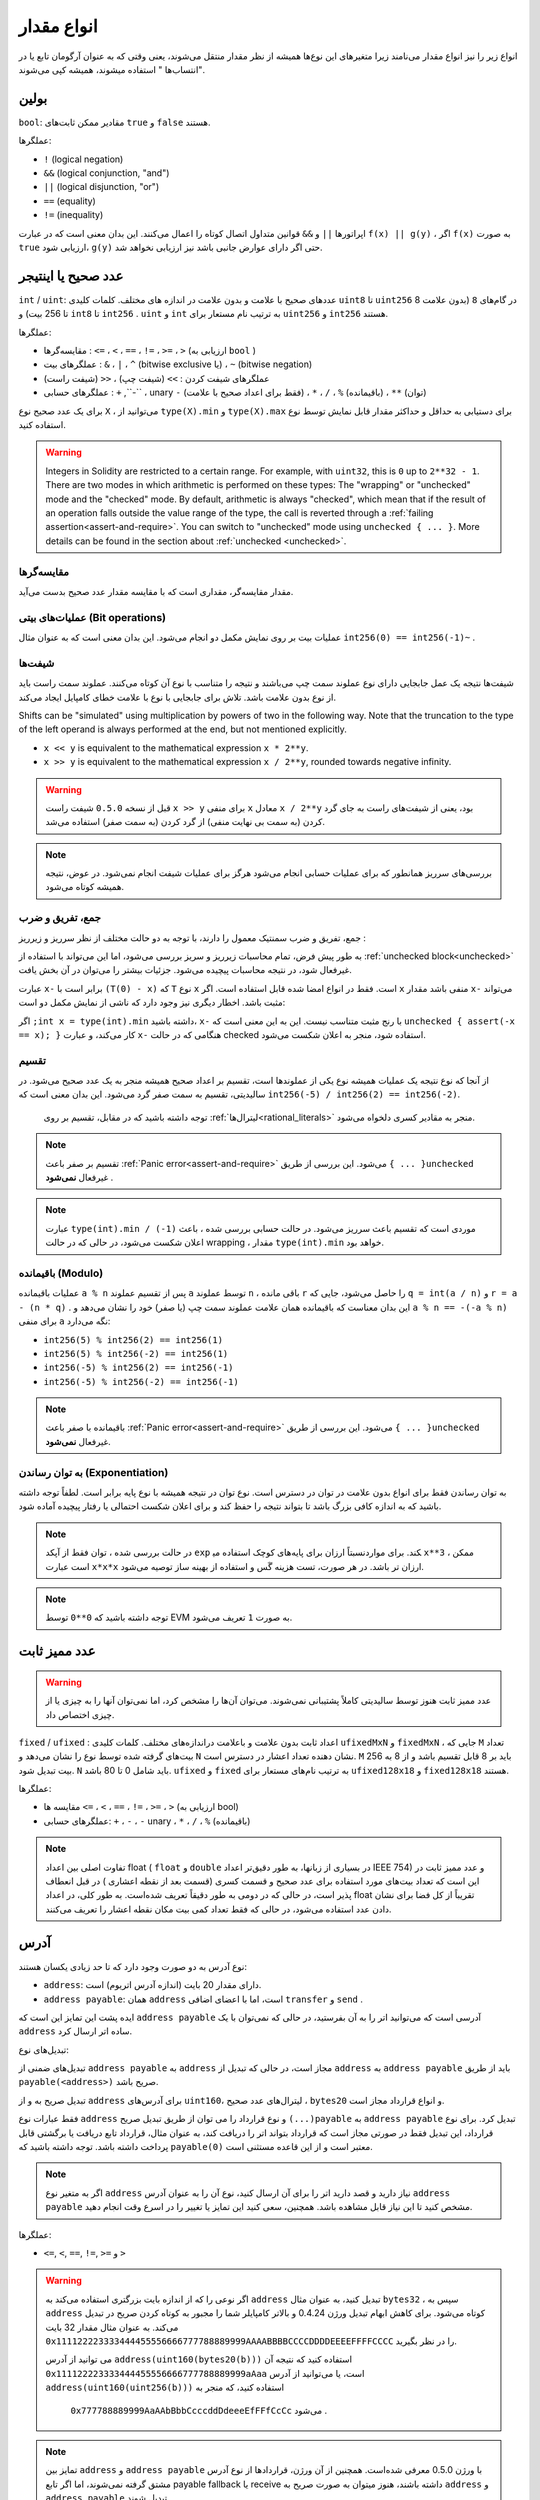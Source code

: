 .. index:: ! value type, ! type;value
.. _value-types:

انواع مقدار 
===========

انواع زیر را نیز انواع مقدار می‌نامند زیرا متغیرهای این نوع‌ها همیشه از نظر مقدار منتقل می‌شوند، یعنی وقتی که به عنوان آرگومان تابع یا در "انتساب‌ها " استفاده میشوند، همیشه کپی می‌شوند.

.. index:: ! bool, ! true, ! false

بولین
--------
  
``bool``: مقادیر ممکن ثابت‌های ``true``  و  ``false`` هستند.

عملگر‌ها:

*  ``!`` (logical negation)
*  ``&&`` (logical conjunction, "and")
*  ``||`` (logical disjunction, "or")
*  ``==`` (equality)
*  ``!=`` (inequality)

اپراتورها ``||``  و  ``&&``  قوانین متداول اتصال کوتاه  را اعمال می‌کنند. این بدان معنی است که در عبارت ``f(x) || g(y)`` ، اگر ``f(x)``  به صورت  ``true``  ارزیابی شود،  ``g(y)`` حتی اگر دارای عوارض جانبی باشد نیز ارزیابی نخواهد شد.
 


.. index:: ! uint, ! int, ! integer
.. _integers:

عدد صحیح یا اینتیجر
--------

``int`` / ``uint``:  عددهای صحیح با علامت و بدون علامت در اندازه های مختلف. کلمات کلیدی  ``uint8`` تا  ``uint256``  در گام‌های  ``8`` (بدون علامت 8 تا 256 بیت) و ``int8`` تا  ``int256`` . ``uint`` و  ``int`` به ترتیب نام مستعار برای  ``uint256`` و  ``int256`` هستند.


عملگرها:

*	مقایسه‌گرها :  ``<=`` ، ``<`` ، ``==`` ، ``!=`` ، ``>=`` ، ``>`` (ارزیابی به  ``bool`` )
*	عملگرهای بیت :  ``&`` ، ``|`` ، ``^`` (bitwise exclusive یا) ،  ``~`` (bitwise negation)
*	عملگرهای شیفت کردن :  ``>>`` (شیفت چپ) ، ``<<`` (شیفت راست)
*	عملگرهای حسابی :  ``+`` ,``-`` ، unary ``-``  (فقط برای اعداد صحیح با علامت) ، ``*`` ، ``/`` ، ``%``  (باقیمانده) ،  ``**`` (توان)

برای یک عدد صحیح نوع  ``X`` ، می‌توانید از  ``type(X).min`` و ``type(X).max``  برای دستیابی به حداقل و حداکثر مقدار قابل نمایش توسط نوع استفاده کنید.

 
.. warning::

  

  Integers in Solidity are restricted to a certain range. For example, with ``uint32``, this is ``0`` up to ``2**32 - 1``.
  There are two modes in which arithmetic is performed on these types: The "wrapping" or "unchecked" mode and the "checked" mode.
  By default, arithmetic is always "checked", which mean that if the result of an operation falls outside the value range
  of the type, the call is reverted through a :ref:`failing assertion<assert-and-require>`. You can switch to "unchecked" mode
  using ``unchecked { ... }``. More details can be found in the section about :ref:`unchecked <unchecked>`.

مقایسه‌گر‌ها
^^^^^^^^^^^

مقدار مقایسه‌گر، مقداری است که با مقایسه مقدار عدد صحیح  بدست می‌آید.

عملیات‌های بیتی (Bit operations)
^^^^^^^^^^^^^^

عملیات بیت بر روی نمایش مکمل دو انجام می‌شود. این بدان معنی است که به عنوان 
مثال  ``int256(0) == int256(-1)~`` .



شیفت‌ها 
^^^^^^

شیفت‌ها نتیجه یک عمل جابجایی دارای نوع عملوند  سمت چپ می‌باشند و نتیجه را متناسب با نوع آن کوتاه 
می‌کنند. عملوند سمت راست باید از نوع بدون علامت  باشد. تلاش برای جابجایی با نوع با علامت  خطای کامپایل 
ایجاد می‌کند.


Shifts can be "simulated" using multiplication by powers of two in the following way. Note that the truncation
to the type of the left operand is always performed at the end, but not mentioned explicitly.

- ``x << y`` is equivalent to the mathematical expression ``x * 2**y``.
- ``x >> y`` is equivalent to the mathematical expression ``x / 2**y``, rounded towards negative infinity.

.. warning::

    قبل از نسخه  ``0.5.0``  شیفت راست  ``x >> y``   برای منفی  ``x``  معادل ``x / 2**y`` بود، یعنی 
    از شیفت‌های راست به جای گرد کردن (به سمت بی نهایت منفی) از گرد کردن (به سمت صفر) استفاده 
    می‌شد.



.. note::
    بررسی‌های سرریز همانطور که برای عملیات حسابی انجام می‌شود هرگز برای عملیات شیفت انجام نمی‌شود. در عوض، نتیجه همیشه کوتاه می‌شود.

جمع، تفریق و ضرب
^^^^^^^^^^^^^^^^^^^^^^^^^^^^^^^^^^^^^^^^

جمع، تفریق و ضرب سمنتیک معمول را دارند، با توجه به دو حالت مختلف از نظر سرریز  و زیرریز   :

به طور پیش فرض، تمام محاسبات زیرریز  و سریز بررسی می‌شود، اما این می‌تواند با استفاده از :ref:`unchecked block<unchecked>`
غیرفعال شود، در نتیجه محاسبات پیچیده می‌شود. جزئیات بیشتر را می‌توان در آن بخش یافت.


عبارت  ``x-`` برابر است با  ``(T(0) - x)`` که  ``T``  نوع  ``x`` است. فقط در انواع امضا شده قابل استفاده است. 
اگر  ``x`` منفی باشد مقدار   ``x-`` می‌تواند مثبت باشد. اخطار دیگری نیز وجود دارد که ناشی از نمایش مکمل دو  است:



اگر  ``;int x = type(int).min`` داشته باشید،  ``x-``  با رنج مثبت متناسب نیست. این به این 
معنی است که  ``unchecked { assert(-x == x); }``  کار می‌کند، و عبارت  ``x-``  هنگامی 
که در حالت checked استفاده ‌شود، منجر به اعلان شکست  می‌شود.



تقسیم  
^^^^^^^^

از آنجا که نوع نتیجه یک عملیات همیشه نوع یکی از عملوندها  است، تقسیم بر اعداد صحیح همیشه منجر به 
یک عدد صحیح می‌شود. در سالیدیتی، تقسیم به سمت صفر گرد می‌شود. این بدان معنی است که
``int256(-5) / int256(2) == int256(-2)``.

 توجه داشته باشید که در مقابل، تقسیم بر روی :ref:`لیترال‌ها<rational_literals>`  منجر به مقادیر کسری دلخواه می‌شود.


.. note::
  تقسیم بر صفر باعث :ref:`Panic error<assert-and-require>`  می‌شود. این بررسی از طریق  ``{ ... }unchecked``  غیرفعال  **نمی‌شود** .


.. note::

  عبارت  ``type(int).min / (-1)``  موردی است که تقسیم باعث سرریز  می‌شود. در حالت 
  حسابی بررسی شده ، باعث اعلان شکست می‌شود، در حالی که در حالت wrapping  ، 
  مقدار  ``type(int).min`` خواهد بود.
  
  

باقیمانده  (Modulo)
^^^^^^

عملیات باقیمانده ``a % n``  پس از تقسیم عملوند   ``a`` توسط عملوند  ``n`` ، باقی مانده  ``r`` را حاصل می‌شود، 
جایی که  ``q = int(a / n)`` و  ``r = a - (n * q)`` . این بدان معناست که باقیمانده همان 
علامت عملوند سمت چپ (یا صفر) خود را نشان می‌دهد و ``a % n == -(-a % n)``  برای منفی  ``a`` 
نگه می‌دارد:

* ``int256(5) % int256(2) == int256(1)``
* ``int256(5) % int256(-2) == int256(1)``
* ``int256(-5) % int256(2) == int256(-1)``
* ``int256(-5) % int256(-2) == int256(-1)``

.. note::

    باقیمانده با صفر باعث :ref:`Panic error<assert-and-require>`  می‌شود. این بررسی از طریق ``{ ... }unchecked`` غیرفعال **نمی‌شود**.


به توان رساندن (Exponentiation)
^^^^^^^^^^^^^^

به توان رساندن فقط برای انواع بدون علامت  در توان  در دسترس است. نوع توان در نتیجه همیشه با نوع پایه 
برابر است. لطفاً توجه داشته باشید که به اندازه کافی بزرگ باشد تا بتواند نتیجه را حفظ کند و برای اعلان شکست 
احتمالی یا رفتار پیچیده آماده شود.


.. note::

    در حالت بررسی شده ، توان فقط از آپکد  ``exp`` نسبتاً ارزان برای پایه‌های کوچک استفاده می‎کند. برای 
    موارد   ``x**3`` ، ممکن است عبارت  ``x*x*x`` ارزان تر باشد. در هر صورت، تست هزینه گَس و استفاده از 
    بهینه ساز توصیه می‌شود.


.. note::
    توجه داشته باشید که ``0**0``  توسط EVM به صورت  ``1`` تعریف می‌شود.
  

.. index:: ! ufixed, ! fixed, ! fixed point number

عدد ممیز ثابت 
-------------------

.. warning::

    عدد ممیز ثابت هنوز توسط سالیدیتی کاملاً پشتیبانی نمی‌شوند. می‌توان آن‌ها را مشخص کرد، اما نمی‌توان 
    آنها را به چیزی یا از چیزی اختصاص داد.
    

``fixed`` / ``ufixed`` : اعداد  ثابت بدون علامت و باعلامت دراندازه‌های مختلف. کلمات  کلیدی  ``ufixedMxN`` و  ``fixedMxN`` ، جایی که  ``M`` تعداد بیت‌های گرفته شده توسط نوع را نشان  می‌دهد و ``N``  نشان دهنده تعداد اعشار در دسترس است. ``M``  باید بر 8 قابل تقسیم باشد و از 8 به 256 بیت  تبدیل شود. ``N`` باید شامل 0 تا 80 باشد. ``ufixed`` و ``fixed`` به ترتیب نام‌های مستعار برای  ``ufixed128x18`` و  ``fixed128x18`` هستند.



عملگرها:

*	مقایسه ها ``<=`` ، ``<`` ، ``==`` ، ``!=`` ، ``>=`` ، ``>`` (ارزیابی به  bool)
*	عملگرهای حسابی: ``+`` ، ``-`` ، ``-`` unary  ، ``*`` ، ``/`` ، ``%`` (باقیمانده)



.. note::

    تفاوت اصلی بین اعداد float ( ``float`` و ``double`` در بسیاری از زبانها، به طور دقیق‌تر اعداد IEEE 754) و عدد ممیز ثابت در این است که تعداد بیت‌های مورد استفاده برای عدد صحیح  و قسمت کسری  (قسمت بعد از نقطه اعشاری ) در قبل انعطاف پذیر است، در حالی که در  دومی به طور دقیقاً تعریف شده‌است. به طور کلی، در اعداد float تقریباً از کل فضا برای نشان دادن عدد  استفاده می‌شود، در حالی که فقط تعداد کمی بیت مکان نقطه اعشار را تعریف می‌کنند.

    

.. index:: address, balance, send, call, delegatecall, staticcall, transfer

.. _address:

آدرس
-------

نوع آدرس به دو صورت وجود دارد که تا حد زیادی یکسان هستند:

-	``address``: دارای مقدار 20 بایت (اندازه آدرس اتریوم) است.
-	``address payable``: همان  ``address`` است، اما با اعضای اضافی  ``transfer`` و   ``send`` .

ایده پشت این تمایز این است که  ``address payable`` آدرسی است که می‌توانید اتر را به آن بفرستید، در حالی که نمی‌توان با یک  ``address`` ساده اتر ارسال کرد.


تبدیل‌های نوع::

تبدیل‌های ضمنی از  ``address payable`` به ``address`` مجاز است، در حالی که تبدیل از  ``address`` به  ``address payable`` باید از طریق ``payable(<address>)`` صریح باشد.


تبدیل صریح به و از  ``address`` برای آدرس‌های  ``uint160``، لیترال‌های عدد صحیح ، ``bytes20`` و انواع قرارداد مجاز است.

فقط عبارات نوع  ``address`` و نوع قرارداد را می توان از طریق تبدیل 
صریح  ``(...)payable`` به  ``address payable`` تبدیل کرد. برای نوع قرارداد، این تبدیل فقط در 
صورتی مجاز است که قرارداد بتواند اتر را دریافت کند، به عنوان مثال، قرارداد تابع دریافت  یا  برگشتی قابل 
پرداخت  داشته باشد. توجه داشته باشید که  ``payable(0)`` معتبر است و از این قاعده مستثنی است.


.. note::

    اگر به متغیر نوع  ``address`` نیاز دارید و قصد دارید اتر را برای آن ارسال کنید، نوع آن را به عنوان 
    آدرس  ``address payable`` مشخص کنید تا این نیاز قابل مشاهده باشد. همچنین، سعی کنید این 
    تمایز یا تغییر را در اسرع وقت انجام دهید.

  
عملگرها:

*   ``<=``, ``<``, ``==``, ``!=``, ``>=`` و ``>``


.. warning::

    اگر نوعی را که از اندازه بایت بزرگتری استفاده می‌کند به  ``address`` تبدیل کنید، به عنوان مثال 
    ``bytes32``  ، سپس به  ``address`` کوتاه می‌شود. برای کاهش ابهام تبدیل ورژن 0.4.24 و بالاتر 
    کامپایلر شما را مجبور به کوتاه کردن صریح در تبدیل می‌کند. به عنوان مثال مقدار 32 بایت 
    ``0x111122223333444455556666777788889999AAAABBBBCCCCDDDDEEEEFFFFCCCC`` را در نظر بگیرید.

    می توانید از آدرس  ``address(uint160(bytes20(b)))``  استفاده کنید که نتیجه آن 
    ``0x111122223333444455556666777788889999aAaa`` است، یا می‌توانید از آدرس 
    ``address(uint160(uint256(b)))`` استفاده کنید، که منجر به 
     ``0x777788889999AaAAbBbbCcccddDdeeeEfFFfCcCc`` می‌شود .


.. note::

    تمایز بین ``address`` و ``address payable`` با ورژن 0.5.0 معرفی شده‌است. همچنین از آن 
    ورژن، قراردادها از نوع آدرس مشتق گرفته نمی‌شوند، اما اگر تابع  payable fallback یا receive 
    داشته باشند، هنوز میتوان به صورت صریح به ``address`` و ``address payable`` تبدیل شوند. 


.. _members-of-addresses:

اعضای آدرس‌ها
^^^^^^^^^^^^^^^^^^^^

برای مراجعه سریع به کلیه اعضای آدرس، به :ref:`اعضای انواع آدرس<address_related>` مراجعه کنید.


* ``balance`` و  ``transfer``

می‌توان با استفاده از ویژگی ``balance`` ، بالانس یک آدرس را جستوجو کرد و با استفاده از تابع  ``transfer`` اتر (در واحدهای وی ) را به یک آدرس قابل پرداخت  ارسال کرد:


.. code-block:: solidity
    :force:

    address payable x = address(0x123);
    address myAddress = address(this);
    if (x.balance < 10 && myAddress.balance >= 10) x.transfer(10);


اگر بالانس قرارداد فعلی به اندازه کافی بزرگ نباشد یا انتقال اتر توسط حساب دریافت کننده رد شود، تابع 
``transfer`` از کار می‌افتد. تابع ``transfer`` در صورت شکست برمی‌گردد.


.. note::

    اگر ``x``  یک آدرس قرارداد باشد، کد آن (به طور خاص تر: تابع :ref:`Receive Ether<receive-ether-function>` در صورت وجود، یا در غیر 
    این صورت :ref:`تابع Fallback<fallback-function>` در صورت وجود) همراه با فراخوانی ``transfer`` اجرا می‌شود (این ویژگی 
    EVM است و نمی‌توان جلوی آن را گرفت ) اگر گَس آن اجرا تمام شود یا به هر صورتی از کار بیفتد، انتقال اتر 
    برگردانده می‌شود و قرارداد جاری با استثنا متوقف می‌شود.

   
* ``send``
Send نقطه مقابل سطح پایین  ``transfer`` است. در صورت عدم اجرا، قرارداد فعلی با استثنا متوقف نخواهد شد، اما ``send``  مقدار  ``false`` را برمیگرداند.

.. warning::

    ستفاده از ``send`` خطرات زیادی دارد: اگر فراخوانی پشته عمق 1024 باشد (که همیشه می‌تواند توسط 
    فراخوانی کننده مجبور شود) انتقال شکست میخورد و اگر گَس گیرنده شما تمام شود نیز از کار می‌افتد. بنابراین 
    برای انجام مطمئن انتقال اتر، همیشه مقدار برگشتی ``send`` ، را با استفاده از   ``transfer`` کنید 
    یا حتی بهتراست که: از الگویی استفاده کنید که گیرنده پول را برداشت کند.



* 	``call`` ، ``delegatecall`` و  ``staticcall``

برای برقراری ارتباط با قراردادهایی که به ABI پایبند نیستند، یا برای گرفتن کنترل مستقیم‌تری بر روی رمزگذاری 
، توابع  ``call`` ، ``delegatecall`` و  ``staticcall`` ارائه شده‌اند. همه آنها یک 
پارامتر  ``bytes memory`` را می‌گیرند و شرایط موفقیت (به عنوان  ``bool`` ) و داده های برگشتی 
(  ``bytes memory`` ) را برمی‌گردانند. از توابع ``abi.encode`` ،  ``abi.encodePacked`` ، 
``abi.encodeWithSelector`` و  ``abi.encodeWithSignature`` می‌توان برای 
رمزگذاری داده‌های ساختار یافته  استفاده کرد.

مثال:

.. code-block:: solidity

    bytes memory payload = abi.encodeWithSignature("register(string)", "MyName");
    (bool success, bytes memory returnData) = address(nameReg).call(payload);
    require(success);

.. warning::

    همه این توابع، توابع سطح پایینی هستند و باید با احتیاط استفاده شوند. به طور خاص، هر قرارداد ناشناخته‌ای ممکن است مخرب باشد و در صورت تماس با آن، کنترل آن قرارداد را به شما واگذار می‌کند که می‌تواند به نوبه خود به قرارداد شما بازگردد، بنابراین در زمان بازگشت فراخوانی‌ها خود را برای تغییراتی که روی متغیرهای حالت شما اتفاق می‌افتد آماده کنید. روش متداول برای برقراری ارتباط با سایر قراردادها، فراخوانی یک تابع در یک شی قرارداد (``()x.f``) است.
    

.. note::

    ورژن های قبلی سالیدیتی به این توابع اجازه می‌دهد آرگومان‌های دلخواه را دریافت کنند و همچنین اولین آرگومان از نوع  ``bytes4`` را به گونه دیگری مدیریت کنند. این موارد در نسخه 0.5.0 حذف شده‌اند.

تنظیم گَس تامین شده با اصلاح کننده   ``gas``  امکان پذیر است:


.. code-block:: solidity

    address(nameReg).call{gas: 1000000}(abi.encodeWithSignature("register(string)", "MyName"));

به طور مشابه، مقدار اتر عرضه شده نیز می‌تواند کنترل شود:

.. code-block:: solidity

    address(nameReg).call{value: 1 ether}(abi.encodeWithSignature("register(string)", "MyName"));

سرانجام، این اصلاح کننده‌ها می‌توانند ترکیب شوند. ترتیب آنها مهم نیست:

.. code-block:: solidity

    address(nameReg).call{gas: 1000000, value: 1 ether}(abi.encodeWithSignature("register(string)", "MyName"));

به روشی مشابه می‌توان از تابع  ``delegatecall`` استفاده کرد: تفاوت در این است که فقط از کد آدرس 
داده شده استفاده می‌شود، تمام ‌جنبه‌های دیگر (storage ، balance ، ...) از قرارداد فعلی گرفته شده‌اند. 
هدف از فراخوانی  ``delegatecall`` استفاده از کد کتابخانه است که در قرارداد دیگری ذخیره شده‌است. 
کاربر باید اطمینان حاصل کند که ساختار storage در هر دو قرارداد برای استفاده از delegatecall  مناسب است.


.. note::

    قبل از homestead، فقط یک نوع محدود به نام ``callcode`` در دسترس بود که دسترسی به مقادیر 
    اولیه  ``msg.sender`` و  ``msg.value`` را فراهم نمی‌کرد. این تابع در نسخه 0.5.0 حذف شد.

از آنجا که  بیزانس ``staticcall``  نیز می‌تواند مورد استفاده قرار گیرد. این اساساً همان ``call`` است، اما اگر تابع فراخوانی شده به هر طریقی حالت را تغییر دهد، برمی‌گردد.

هر سه تابع  ``call`` ،  ``delegatecall`` و ``staticcall``  تابع‌های سطح پایینی هستند و فقط به عنوان *آخرین راه حل* باید از آنها استفاده شود زیرا باعث از بین رفتن ایمنی بودن نوع سالیدیتی می‌شوند.

گزینه  ``gas`` در هر سه روش موجود است، در حالی که گزینه  ``value`` برای  ``delegatecall`` پشتیبانی نمی‌شود.


.. note::
   بهتر است بدون توجه به اینکه آیا حالت از آن خوانده می شود یا روی آن نوشته شده است، از تکیه بر مقادیر گَس سخت رمزگذاری شده در کد قرارداد هوشمند خود جلوگیری کنید، زیرا این امر می تواند مشکلات زیادی را به همراه داشته باشد. همچنین، دسترسی به گَس ممکن است در آینده تغییر کند.


.. note::
   
    کلیه قراردادها را می‌توان به نوع  ``address`` تبدیل کرد، بنابراین می‌توان بالانس قرارداد فعلی را با استفاده از  ``address(this).balance`` جستوجو کرد.

.. index:: ! contract type, ! type; contract

.. _contract_types:

انواع قرارداد
--------------



هر :ref:`قراردادی<contracts>` نوع خاص خود را مشخص می‌کند. به طور ضمنی می‌توانید قراردادها را به قراردادهایی که از آنها به ارث می‌برند تبدیل کنید. قراردادها را می‌توان به طور صریح به نوع ``address``   تبدیل و از آنها تغییر داد.

تبدیل صریح به نوع  ``address payable`` فقط از آنجا امکان پذیر است که نوع قرارداد تابع برگشتی قابل دریافت یا پرداخت داشته باشد. تبدیل هنوز با استفاده از  ``address(x)`` انجام می‌شود. اگر نوع قرارداد تابع برگشت پذیر یا قابل پرداخت نباشد، تبدیل به  ``address payable`` را می‌توان با استفاده از ``payable(address(x))`` انجام داد. در بخش مربوط به نوع :ref:`آدرس<address>` می‌توانید اطلاعات بیشتری کسب کنید.



.. note::
    
    قبل از ورژن 0.5.0، قراردادها مستقیماً از نوع آدرس نشأت می‌گرفتند و هیچ تفاوتی بین ``address``  و  ``address payable`` وجود نداشت.


اگر متغیر محلی را از نوع قرارداد  (``MyContract c``) مشخص کنید، می‌توانید توابع مربوط به آن قرارداد را فراخوانی کنید. مراقب باشید که آن را از جایی اختصاص دهید که همان نوع قرارداد باشد.

شما همچنین می‎توانید قراردادها را فوری (یعنی آنهایی که تازه ایجاد شده‌اند) قرار دهید. جزئیات بیشتر را می‌توانید در بخش :ref:`"قرارداد از طریق new"<creating-contracts>` پیدا کنید.

نمایش داده‌های یک قرارداد با نوع  ``address`` یکسان است و از این نوع در :ref:`ABI<ABI>` نیز استفاده می‌شود.
قراردادها از هیچ عملگری پشتیبانی نمی‌کنند.

اعضای انواع قرارداد، توابع خارجی قرارداد شامل هر متغیر حالت است که به عنوان  ``public`` مشخص شده‌است.

برای قرارداد  ``C`` می‌توانید از ``type(C)``  برای دسترسی به :ref:`اطلاعات مربوط به تایپ<meta-type>` استفاده کنید.

آرایه‌های بایت با اندازه ثابت 


.. index:: byte array, bytes32

آرایه‌های بایت با اندازه ثابت 
----------------------

مقدارهای مختلف ``bytes32`` ، ... ، ``bytes3`` ، ``bytes2`` ، ``bytes1`` توالی بایت را از یک تا 32 نگه می‌دارد.


عملگرها:

* Comparisons: ``<=``, ``<``, ``==``, ``!=``, ``>=``, ``>`` (evaluate to ``bool``)
* Bit operators: ``&``, ``|``, ``^`` (bitwise exclusive or), ``~`` (bitwise negation)
* Shift operators: ``<<`` (left shift), ``>>`` (right shift)
* Index access: If ``x`` is of type ``bytesI``, then ``x[k]`` for ``0 <= k < I`` returns the ``k`` th byte (read-only).


عملگر شیفت با نوع عدد صحیح بدون علامت به عنوان عملوند راست کار می‌کند (اما نوع عملوند سمت چپ را برمی‌گرداند)، که تعداد بیت های شیفت را نشان می‌دهد. جابجایی با نوع با علامت ، خطای کامپایل ایجاد می‌کند.


اعضا (Members):

* ``length.``  طول ثابت آرایه بایت را ارائه می‌دهد (فقط برای خواندن).

.. note::
    
    نوع  ``bytes1[]`` ، آرایه‌ای از بایت است. اما به دلیل قوانین لایه گذاری، 31 بایت فضا را برای هر عنصر هدر می‌دهد (به جز در storage). بهتر است به جای آن از نوع  ``bytes`` استفاده کنید.

.. note::

    قبل از ورژن 0.8.0 ،  ``byte`` یک نام مستعار برای ``bytes1`` بود.



آرایه بایت با اندازه پویا 
----------------------------

``bytes``:

    آرایه بایت در اندازه پویا، از نوع مقدار  نیست. به قسمت  :ref:`آرایه‌ها<arrays>` مراجعه کنید !

   
``string``:

    رشته‌ای با کد UTF-8 به صورت پویا، به قسمت  :ref:`آرایه‌ها<arrays>` کنید. از نوع مقدار نیست!

.. index:: address, literal;address

.. _address_literals:

لیترال‌های Address
----------------

لیترال‌های هگزادسیمال که از تست checksum آدرس استفاده می‌کنند، به عنوان مثال 
``0xdCad3a6d3569DF655070DEd06cb7A1b2Ccd1D3AF``  از نوع  ``address`` هستند. 
لیترال‌های هگزادسیمال که دارای طول 39 تا 41 رقم هستند و از  تست checksum عبور نمی‌کنند، خطایی 
ایجاد می‌کنند. برای حذف خطا می‌توانید (برای انواع عدد صحیح) یا (برای انواع bytesNN) صفرها را ضمیمه 
کنید.



.. note::
    
    قالب  checksum آدرس مختلط در `EIP-55 <https://github.com/ethereum/EIPs/blob/master/EIPS/eip-55.md>`_ تعریف شده است.

.. index:: literal, literal;rational

.. _rational_literals:

لیترال‌های عدد گویا و صحیح
-----------------------------

لیترال‌های عدد صحیح  از توالی اعداد در محدوده 0-9 تشکیل می شوند. آنها به عنوان دیسیمال تفسیر می 
شوند. به عنوان مثال  ``69`` به معنای شصت و نه است. لیترال‌های Octal در سالیدیتی وجود ندارند و صفرهای 
قبل از عدد نامعتبر هستند.


لیترال‌های کسری دیسیمال توسط یک  ``.`` با حداقل یک عدد در یک طرف تشکیل می‌شوند. مثال‌ها 
شامل ``.1`` ،  ``1.`` و  ``1.3`` است.



نشانه علمی نیز پشتیبانی می‌شود، جایی که پایه می‌تواند کسر داشته باشد و توان ‌تواند. برای مثال از 
جمله  ``2e10`` ،  ``-2e10`` ،  ``2e-10`` ،  ``2.5e1`` .

// @saracodic's comment:   ``(2**800 + 1) - 2**800`` swapping in the above text

زیرخط‌ می‌تواند برای جدا کردن رقم از لیترال‌های عددی برای کمک به خوانایی استفاده شود. به عنوان مثال، 
دسیمال ``000_123`` ، هگزادسیمال  ``0x2eff_abde`` ، نماد علمی دسیمال  ``1_2e34_678`` همه 
معتبر هستند. زیرخط‌ تنها بین دو رقم مجاز است و تنها یک زیرخط متوالی مجاز است. هیچ معنایی سمنتیک 
اضافی به لیترال‌ عددی  حاوی زیرخط اضافه نشده است. 

// @saracodic's comment:   ``(2**800 + 1) - 2**800`` swapping in the above text

عبارات لیترال‌های عددی  دقت دلخواه را حفظ می‌کنند تا زمانی که به یک نوع غیرلیترالی تبدیل شوند (به عنوان 
مثال استفاده از آنها همراه با یکدیگر با یک عبارت غیرلیترالی یا با تبدیل صریح). این بدان معناست که محاسبات 
سرریز نمی‌شود و تقسیمات در عبارات لیترال عددی کوتاه نمی‌شوند.


به عنوان مثال،  ``(2**800 + 1) - 2**800`` منجر به ثابت   ``1``  (از نوع  ``uint8`` ) می‌شود گرچند 
نتایج میانی حتی اندازه کلمه ماشین را فیت نمی‌کند. علاوه بر این،   ``8 * 5.`` منجر به عدد صحیح  4 (گرچند 
در بین آنها غیر عدد صحیح استفاده می‌شود).

 // @saracodic's comment:   ``(2**800 + 1) - 2**800`` swapping in the above text

هر عملگری که می‌تواند به عدد صحیح اعمال شود، تا زمانی که عملوند‌ها عدد صحیح باشند می تواند به لیترال‌های 
عددی نیز اعمال شود. اگر هر یکی از این دو کسری باشند، عملیات بیت امکان پذیر نیست و نیز به توان رساندن 
اگر توان کسری باشد (زیرا ممکن است منجر به یک عدد غیر گویا شوند) امکان پذیر نیست.



تعویض و به توان رساندن با اعداد لیترال  بطوریکه سمت چپ (یا پایه) عملوند و نوع عدد صحیح در سمت راست 
به عنوان عملوند  (توان) همیشه در   ``uint256`` (برای لیترال‌های غیر منفی) یا  ``int256`` (برای لیترال‌های 
منفی)، بدون توجه به نوع سمت راست عملوند (توان)، عمل می‌کند.



.. warning::

    تقسیم بر روی لیترال‌های عدد صحیح برای کوتاه کردن در سالیدیتی نسخه‌های قبلتر از نسخه 0.4.0 استفاده 
    میشد، اما اکنون به یک عدد گویا تبدیل می شود، برای مثال  ``2 / 5``  برابر با ``2`` نیست بلکه برابر با ``2.5`` می‌باشد.
  
.. note::

    سالیدیتی برای هر عدد گویا یک نوع لیترال عددی دارد. لیترال های عدد صحیح و لیترال‌های عدد گویا به انواع 
    لیترال‌های عدد تعلق دارند. علاوه بر این، تمام عبارات لیترال‌های عددی (یعنی عباراتی که فقط شامل 
    لیترال‌های عددی و عملگرها هستند) به انواع لیترال‌های عددی تعلق دارند. بنابراین عبارات لیترال عددی  
    ``1+2``  و ``2+1`` هر دو متعلق به همان نوع لیترال عددی برای عدد گویا سه هستند.

 // @saracodic's comment:   ``2+1`` swapping in the above text


.. note::


    عبارات لیترال عددی به محض استفاده با عبارات غیر لیترال به نوع غیر لیترال تبدیل می‌شوند. با نادیده گرفتن 
    انواع، مقدار عبارتی که به  ``b`` در زیر اختصاص داده شده به عنوان عدد صحیح ارزیابی می‌شود. از آنجا که  ``a`` از 
    نوع ``uint128`` است، عبارت ``2.5 +a`` باید نوع مناسبی داشته باشد. از آنجا که نوع متداولی برای 
    نوع  ``2.5`` و  ``uint128`` وجود ندارد، کامپایلر سالیدیتی این کد را قبول نمی‌کند.

// @saracodic's comment:  2.5+a swapping in the above text

.. code-block:: solidity

    uint128 a = 1;
    uint128 b = 2.5 + a + 0.5;

.. index:: literal, literal;string, string
.. _string_literals:

لیترال‌های string و انواع
-------------------------

 لیترال‌های رشته‌ای با دو نقل قول يا تك نقل قولي نوشته مي‌شوند ( ``"foo"``  يا  ``'bar'`` )، و همچنين 
 مي‌توانند به چند قسمت متوالي تقسيم شوند ( ``"foo" "bar"``  معادل ``"foobar"`` است) که می‌تواند 
 هنگام کار با رشته‌های طولانی مفید باشد. آنها به مفهوم صفر انتهایی در C نیست.  ``"foo"`` نشانگر سه بایت 
 می‌باشد، نه چهار بایت.
 همانند لیترال‌های عدد صحیح، نوع آنها نیز می‌تواند متفاوت باشد، اما در صورت متناسب بودن آنها به بایت‌های 
 ``bytes1, …, bytes32`` تبدیل می‌شوند، اگر متناسب باشند، به ``bytes`` و  ``string`` تبدیل می‌شوند.

به عنوان مثال، با  b``bytes32 samevar = "stringliteral"``  لیترال  رشته‌ای وقتی به نوع ``bytes32`` اختصاص یابد به معنای بایت خام  تفسیر می‌شود.


  لیترال‌های رشته‌ای  فقط می‌توانند حاوی کارکترهای ASCII قابل چاپ باشند، این به معنای کارکترهای شامل و بین 0x1F .. 0x7E می‌باشند.

علاوه بر این، لیترال‌های رشته‌ای  از کارکتر‌های escape زیر نیز پشتیبانی می‌کنند:


- ``\<newline>`` (escapes an actual newline)
- ``\\`` (backslash)
- ``\'`` (single quote)
- ``\"`` (double quote)
- ``\n`` (newline)
- ``\r`` (carriage return)
- ``\t`` (tab)
- ``\xNN`` (hex escape, see below)
- ``\uNNNN`` (unicode escape, see below)

``xNN\`` یک مقدار hex می‌گیرد و بایت مناسب را وارد می‌کند، در حالی که  ``uNNNN\`` یک کد رمز Unicode را می‌گیرد و یک توالی UTF-8 را وارد می‌کند.


.. note::


    Until version 0.8.0 there were three additional escape sequences: ``\b``, ``\f`` and ``\v``.
    They are commonly available in other languages but rarely needed in practice.
    If you do need them, they can still be inserted via hexadecimal escapes, i.e. ``\x08``, ``\x0c``
    and ``\x0b``, respectively, just as any other ASCII character.




رشته در مثال زیر دارای طول ده بایت است. این کار با یک بایت خط جدید و به دنبال آن یک دو نقل قول، یک  تک نقل قول یک کاراکتر بک اسلش و سپس (بدون جدا کننده) توالی کاراکتر ``abcdef`` شروع می‌شود.




.. code-block:: solidity
    :force:

    "\n\"\'\\abc\
    def"

هر خاتمه دهنده خط Unicode که یک خط جدید نباشد (به عنوان مثال LF ، VF ، FF ، CR ، NEL ، LS ، 
PS) برای خاتمه لیترال رشته در نظر گرفته می‌شود. Newline فقط در صورتی لیترال رشته را خاتمه می‌دهد 
که قبل از آن  ``\`` وجود نداشته باشد.

لیترال‌های Unicode
----------------
در حالی که لیترال‌های رشته‌ای منظم فقط می‌توانند حاوی ASCII باشند، لیترال‌های unicode - با پیشوند 
کلمه کلیدی – ``unicode`` می‌توانند حاوی هر توالی معتبر UTF-8  باشند. آنها همچنین از همان توالی‌های 
escape به عنوان لیترال‌های رشته منظم پشتیبانی می‌کنند.


.. code-block:: solidity

    string memory a = unicode"Hello 😃";

.. index:: literal, bytes

لیترال‌های هگزادسیمال
--------------------
لیترال‌های هگزادسیمال با پیشوند کلمه کلیدی  ``hex`` هستند،که با دو نقل قول يا تك نقل قولي محصور شده‌اند 
( ``hex"001122FF"``، ``hex'0011_22_FF'`` ). محتوای آنها باید ارقام هگزادسیمال باشد که به 
صورت اختیاری می‌تواند از یک زیر خط به عنوان جدا کننده بین مرز بایت استفاده کند. مقدار لیترال، نمایش 
دودویی توالی هگزادسیمال خواهد بود.


لیترال‌های مالتی هگزادسیمال جدا شده توسط فضای خالی به یک لیترال متصل 
می‌شوند:  ``hex"00112233" hex"44556677"`` معادل با  ``hex"0011223344556677"`` است.


لیترال‌های هگزادسیمال مانند :ref:`لیترال‌های رشته‌ای<string_literals>` رفتار می‌کنند و محدودیت‌های تبدیل پذیری یکسانی دارند.

.. index:: enum

.. _enums:

Enums
-----
Enums یکی از راه‌های ایجاد یک نوع تعریف شده توسط کاربر در سالیدیتی می‌باشد. آنها به طور صریح قابل 
تبدیل به انواع مختلف عدد صحیح هستند اما تبدیل ضمنی مجاز نیست. تبدیل صریح از عدد صحیح در زمان 
اجرا بررسی می‌کند که مقدار در محدوده enum باشد و در غیر این صورت باعث ایجاد خطای :ref:`Panic error<assert-and-require>` می‌شود. 
Enums حداقل به یک عضو نیاز دارد و مقدار پیش فرض آن هنگام اعلام اولین عضو است. Enums نمی‌تواند بیش از 256 عضو داشته باشد.


   نمایش داده‌ها همانند enum ها در C است: گزینه‌ها با مقادیر صحیح بدون علامت بعدی ارسال می‌شوند که از  ``0`` شروع می‌شوند.


با استفاده از ``type(NameOfEnum).min`` و ``type(NameOfEnum).max`` می‌توانید
کوچکترین و به ترتیب بزرگترین مقدار عدد داده شده enum را دریافت کنید.



.. code-block:: solidity

    // SPDX-License-Identifier: GPL-3.0
    pragma solidity ^0.8.8;

    contract test {
        enum ActionChoices { GoLeft, GoRight, GoStraight, SitStill }
        ActionChoices choice;
        ActionChoices constant defaultChoice = ActionChoices.GoStraight;

        function setGoStraight() public {
            choice = ActionChoices.GoStraight;
        }

        // Since enum types are not part of the ABI, the signature of "getChoice"
        // will automatically be changed to "getChoice() returns (uint8)"
        // for all matters external to Solidity.
        function getChoice() public view returns (ActionChoices) {
            return choice;
        }

        function getDefaultChoice() public pure returns (uint) {
            return uint(defaultChoice);
        }

        function getLargestValue() public pure returns (ActionChoices) {
            return type(ActionChoices).max;
        }

        function getSmallestValue() public pure returns (ActionChoices) {
            return type(ActionChoices).min;
        }
    }

.. note::
    Enums همچنین می‌تواند خارج از تعاریف قرارداد یا کتابخانه، در سطح فایل مشخص شوند.
    

.. index:: ! user defined value type, custom type

.. _user-defined-value-types:

User Defined Value Types
------------------------

A user defined value type allows creating a zero cost abstraction over an elementary value type.
This is similar to an alias, but with stricter type requirements.

A user defined value type is defined using ``type C is V``, where ``C`` is the name of the newly
introduced type and ``V`` has to be a built-in value type (the "underlying type"). The function
``C.wrap`` is used to convert from the underlying type to the custom type. Similarly, the
function ``C.unwrap`` is used to convert from the custom type to the underlying type.

The type ``C`` does not have any operators or bound member functions. In particular, even the
operator ``==`` is not defined. Explicit and implicit conversions to and from other types are
disallowed.

The data-representation of values of such types are inherited from the underlying type
and the underlying type is also used in the ABI.

The following example illustrates a custom type ``UFixed256x18`` representing a decimal fixed point
type with 18 decimals and a minimal library to do arithmetic operations on the type.


.. code-block:: solidity

    // SPDX-License-Identifier: GPL-3.0
    pragma solidity ^0.8.8;

    // Represent a 18 decimal, 256 bit wide fixed point type using a user defined value type.
    type UFixed256x18 is uint256;

    /// A minimal library to do fixed point operations on UFixed256x18.
    library FixedMath {
        uint constant multiplier = 10**18;

        /// Adds two UFixed256x18 numbers. Reverts on overflow, relying on checked
        /// arithmetic on uint256.
        function add(UFixed256x18 a, UFixed256x18 b) internal pure returns (UFixed256x18) {
            return UFixed256x18.wrap(UFixed256x18.unwrap(a) + UFixed256x18.unwrap(b));
        }
        /// Multiplies UFixed256x18 and uint256. Reverts on overflow, relying on checked
        /// arithmetic on uint256.
        function mul(UFixed256x18 a, uint256 b) internal pure returns (UFixed256x18) {
            return UFixed256x18.wrap(UFixed256x18.unwrap(a) * b);
        }
        /// Take the floor of a UFixed256x18 number.
        /// @return the largest integer that does not exceed `a`.
        function floor(UFixed256x18 a) internal pure returns (uint256) {
            return UFixed256x18.unwrap(a) / multiplier;
        }
        /// Turns a uint256 into a UFixed256x18 of the same value.
        /// Reverts if the integer is too large.
        function toUFixed256x18(uint256 a) internal pure returns (UFixed256x18) {
            return UFixed256x18.wrap(a * multiplier);
        }
    }

توجه داشته باشید که چگونه ``UFixed256x18.wrap`` و ``FixedMath.toUFixed256x18`` دارای امضای یکسان 
هستند اما دو عملیات بسیار متفاوت را انجام می‌دهند: تابع ``UFixed256x18.wrap`` یک ``UFixed256x18`` را برمی‌گرداند 
که نمایش داده مشابه با ورودی دارد، در حالی که ``toUFixed256x18`` یک ``UFixed256x18`` را برمی‌گرداند که مقدار 
عددی یکسانی دارد.


.. index:: ! function type, ! type; function

.. _function_types:

انواع توابع(Function Types)
--------------

انواع توابع انواعی از توابع هستند. متغیرهای نوع تابع را می‌توان از توابع اختصاص داد و پارامترهای تابع نوع تابع 
را می‌توان برای انتقال توابع به توابع برگشتی و از فراخوانی‌های تابع استفاده کرد. انواع توابع به دو صورت هستند– 
توابع *داخلی* و *خارجی*:


توابع داخلی را فقط می‌توان در داخل قرارداد فعلی فراخوانی کرد (به طور خاص، در داخل واحد کد فعلی، که 
شامل توابع کتابخانه داخلی و توابع وراثتی نیز می‌شود) زیرا نمی‌توانند خارج از متن قرارداد فعلی اجرا شوند. 
فراخوانی یک تابع داخلی با پرش به برچسب ورودی آن انجام می‌شود، دقیقاً مانند هنگام فراخوانی داخلی توابع 
قرارداد فعلی.


  توابع خارجی شامل یک آدرس و یک امضای تابع می‌باشند و می‌توان آنها را از طریق فراخوانی‌های تابع خارجی منتقل کرد و از آنها بازگرداند.


  انواع توابع به شرح زیر ذکر شده‌است:
Function types are notated as follows:

.. code-block:: solidity
    :force:

    function (<parameter types>) {internal|external} [pure|view|payable] [returns (<return types>)]

در مقابل انواع پارامترها، انواع بازگشت نمی‌توانند خالی باشند - اگر نوع عملکرد نباید چیزی را برگرداند، کل 
قسمت  ``returns (<return types>)``  باید حذف شود. به طور پیش فرض، انواع عملکردها داخلی 
هستند، بنابراین می‌توان کلمه کلیدی داخلی را حذف کرد. توجه داشته باشید که این فقط در انواع توابع اعمال 
می‌شود. قابلیت مشاهده به طور صریح برای توابع تعریف شده در قراردادها مشخص می‌شود، آنها پیش فرض ندارند.



به طور پیش فرض، انواع توابع داخلی هستند، بنابراین می‌توان کلمه کلیدی ``internal`` را حذف کرد. توجه 
داشته باشید که این فقط در انواع توابع اعمال می‌شود. قابلیت مشاهده به طور صریح برای توابع تعریف شده در 
قراردادها مشخص می‌شود، آنها پیش فرض ندارند.



تبدیل‌ها:

یک تابع نوع  ``A`` به طور ضمنی قابل تبدیل به یک تابع نوع  ``B`` است اگر و فقط اگر انواع پارامترهای آنها یکسان 
باشد، انواع بازگشت آنها یکسان، ویژگی internal/external آنها یکسان باشد و تغییرپذیری حالت  ``A`` محدود 
کننده‌تر از تغییر پذیری حالت  ``B`` . به خصوص:



-	توابع ``pure`` را می‌توان به  ``view`` و توابع  ``non-payable`` تبدیل کرد
-	توابع  ``view`` را می‌توان به توابع  ``non-payable`` پرداخت تبدیل کرد
-	توابع  ``payable`` را می‌توان به توابع  ``non-payable`` پرداخت تبدیل کرد



هیچ تبدیل دیگری بین انواع توابع امکان پذیر نیست.


  قانون مربوط به  ``payable`` و   ``non-payable`` ممکن است کمی گیج کننده باشد، اما در اصل، اگر 
  تابعی  ``payable`` باشد، این بدان معناست که پرداخت صفر اتر را نیز می‌پذیرد، بنابراین  ``non-payable`` نیز می‌باشد. از طرف دیگر، یک تابع  ``non-payable`` اتر ارسال شده به آن را رد می‌کند، 
  بنابراین توابع  ``non-payable`` نمی‌توانند به توابع  ``payable`` تبدیل شوند.

اگر یک متغیر از نوع تابع مقداردهی اولیه نشده باشد، فراخوانی آن منجر به خطای :ref:`Panic error<assert-and-require>` می‌شود. اگر پس از 
استفاده از  ``delete`` تابع آن را فراخوانی کنید، همین اتفاق می‌افتد.


اگر از انواع توابع external خارج از زمینه سالیدیتی استفاده شود، با آنها به عنوان نوع  ``function`` رفتار 
می‌شود، که آدرس و به دنبال آن شناسه تابع را با هم در یک تک نوع  ``bytes24`` رمزگذاری می‌کند.



توجه داشته باشید که توابع عمومی قرارداد جاری می‌توانند هم به عنوان تابع داخلی و هم به عنوان تابع خارجی 
استفاده شود. برای استفاده از  ``f`` به عنوان یک تابع داخلی ، فقط از  ``f`` استفاده کنید، اگر می‌خواهید از فرم 
خارجی آن استفاده کنید، از  ``this.f`` استفاده کنید.



یک تابع از یک نوع داخلی را می‌توان به یک متغیر از یک نوع تابع داخلی بدون در نظر گرفتن مکان تعریف شده 
اختصاص داد. این شامل توابع خصوصی، داخلی و عمومی قراردادها و کتابخانه‌ها و همچنین توابع رایگان است. از 
طرف دیگر، انواع توابع خارجی فقط با توابع قرارداد عمومی و خارجی سازگار هستند. کتابخانه‌ها از این مستثنی 
هستند چونکه به یک ``delegatecall`` نیاز دارند و :ref:`از یک کنوانسیون  مختلف ABI برای انتخابگرهای خود<library-selectors>` 
استفاده می‌کنند. توابع اعلام شده در رابط‌ها تعریفی ندارند، بنابراین اشاره به آنها نیز معنی ندارد.

اعضا:

توابع خارجی (یا عمومی) اعضای زیر را دارند:

*	``address.`` آدرس قرارداد تابع را برمی‌گرداند.
*	``selector.``  :ref:`انتخابگر تابع ABI<abi_function_selector>` را برمی‌گرداند.


.. note::

  توابع خارجی (یا عمومی) برای داشتن اعضای اضافی  ``gas(uint).`` و  ``value(uint).`` استفاده 
  می‌شود. اینها در سالیدیتی نسخه 0.6.2 منسوخ شده و در سالیدیتی نسخه 0.7.0 حذف شدند. در عوض 
  از  ``{...:gas }`` و  ``{...:value}``  برای تعیین مقدار گَس یا مقدار wei ارسال شده به یک 
  تابع استفاده کنید. برای اطلاعات بیشتر به قسمت :ref:`فراخوانی تابع خارجی<external-function-calls>` مراجعه کنید.  
  

مثالی که نحوه استفاده از اعضا را نشان می‌دهد:


.. code-block:: solidity

    // SPDX-License-Identifier: GPL-3.0
    pragma solidity >=0.6.4 <0.9.0;

    contract Example {
        function f() public payable returns (bytes4) {
            assert(this.f.address == address(this));
            return this.f.selector;
        }

        function g() public {
            this.f{gas: 10, value: 800}();
        }
    }

مثالی که نحوه استفاده از انواع توابع داخلی را نشان می‌دهد:


.. code-block:: solidity

    // SPDX-License-Identifier: GPL-3.0
    pragma solidity >=0.4.16 <0.9.0;

    library ArrayUtils {
        // internal functions can be used in internal library functions because
        // they will be part of the same code context
        function map(uint[] memory self, function (uint) pure returns (uint) f)
            internal
            pure
            returns (uint[] memory r)
        {
            r = new uint[](self.length);
            for (uint i = 0; i < self.length; i++) {
                r[i] = f(self[i]);
            }
        }

        function reduce(
            uint[] memory self,
            function (uint, uint) pure returns (uint) f
        )
            internal
            pure
            returns (uint r)
        {
            r = self[0];
            for (uint i = 1; i < self.length; i++) {
                r = f(r, self[i]);
            }
        }

        function range(uint length) internal pure returns (uint[] memory r) {
            r = new uint[](length);
            for (uint i = 0; i < r.length; i++) {
                r[i] = i;
            }
        }
    }


    contract Pyramid {
        using ArrayUtils for *;

        function pyramid(uint l) public pure returns (uint) {
            return ArrayUtils.range(l).map(square).reduce(sum);
        }

        function square(uint x) internal pure returns (uint) {
            return x * x;
        }

        function sum(uint x, uint y) internal pure returns (uint) {
            return x + y;
        }
    }

مثال دیگری که از انواع توابع خارجی استفاده می‌کند:

.. code-block:: solidity

    // SPDX-License-Identifier: GPL-3.0
    pragma solidity >=0.4.22 <0.9.0;


    contract Oracle {
        struct Request {
            bytes data;
            function(uint) external callback;
        }

        Request[] private requests;
        event NewRequest(uint);

        function query(bytes memory data, function(uint) external callback) public {
            requests.push(Request(data, callback));
            emit NewRequest(requests.length - 1);
        }

        function reply(uint requestID, uint response) public {
            // Here goes the check that the reply comes from a trusted source
            requests[requestID].callback(response);
        }
    }


    contract OracleUser {
        Oracle constant private ORACLE_CONST = Oracle(address(0x00000000219ab540356cBB839Cbe05303d7705Fa)); // known contract
        uint private exchangeRate;

        function buySomething() public {
            ORACLE_CONST.query("USD", this.oracleResponse);
        }

        function oracleResponse(uint response) public {
            require(
                msg.sender == address(ORACLE_CONST),
                "Only oracle can call this."
            );
            exchangeRate = response;
        }
    }

.. note::
  
      توابع Lambda یا inline برنامه ریزی شده‌اند اما هنوز پشتیبانی نمی‌شوند.